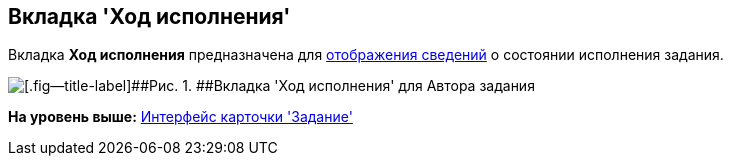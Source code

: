 [[ariaid-title1]]
== Вкладка 'Ход исполнения'

Вкладка [.keyword]*Ход исполнения* предназначена для xref:Tcard_perform_log_view.adoc[отображения сведений] о состоянии исполнения задания.

image::images/Tcard_tab_perform_log.png[[.fig--title-label]##Рис. 1. ##Вкладка 'Ход исполнения' для Автора задания]

*На уровень выше:* xref:../pages/Tcard_interface.adoc[Интерфейс карточки 'Задание']
